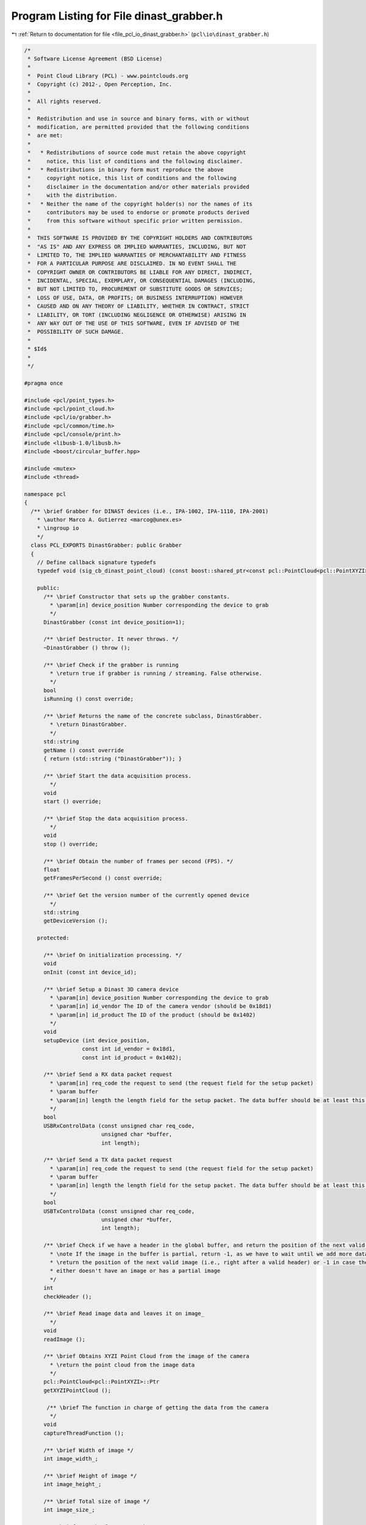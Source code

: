 
.. _program_listing_file_pcl_io_dinast_grabber.h:

Program Listing for File dinast_grabber.h
=========================================

|exhale_lsh| :ref:`Return to documentation for file <file_pcl_io_dinast_grabber.h>` (``pcl\io\dinast_grabber.h``)

.. |exhale_lsh| unicode:: U+021B0 .. UPWARDS ARROW WITH TIP LEFTWARDS

.. code-block:: cpp

   /*
    * Software License Agreement (BSD License)
    *
    *  Point Cloud Library (PCL) - www.pointclouds.org
    *  Copyright (c) 2012-, Open Perception, Inc.
    *
    *  All rights reserved.
    *
    *  Redistribution and use in source and binary forms, with or without
    *  modification, are permitted provided that the following conditions
    *  are met:
    *
    *   * Redistributions of source code must retain the above copyright
    *     notice, this list of conditions and the following disclaimer.
    *   * Redistributions in binary form must reproduce the above
    *     copyright notice, this list of conditions and the following
    *     disclaimer in the documentation and/or other materials provided
    *     with the distribution.
    *   * Neither the name of the copyright holder(s) nor the names of its
    *     contributors may be used to endorse or promote products derived
    *     from this software without specific prior written permission.
    *
    *  THIS SOFTWARE IS PROVIDED BY THE COPYRIGHT HOLDERS AND CONTRIBUTORS
    *  "AS IS" AND ANY EXPRESS OR IMPLIED WARRANTIES, INCLUDING, BUT NOT
    *  LIMITED TO, THE IMPLIED WARRANTIES OF MERCHANTABILITY AND FITNESS
    *  FOR A PARTICULAR PURPOSE ARE DISCLAIMED. IN NO EVENT SHALL THE
    *  COPYRIGHT OWNER OR CONTRIBUTORS BE LIABLE FOR ANY DIRECT, INDIRECT,
    *  INCIDENTAL, SPECIAL, EXEMPLARY, OR CONSEQUENTIAL DAMAGES (INCLUDING,
    *  BUT NOT LIMITED TO, PROCUREMENT OF SUBSTITUTE GOODS OR SERVICES;
    *  LOSS OF USE, DATA, OR PROFITS; OR BUSINESS INTERRUPTION) HOWEVER
    *  CAUSED AND ON ANY THEORY OF LIABILITY, WHETHER IN CONTRACT, STRICT
    *  LIABILITY, OR TORT (INCLUDING NEGLIGENCE OR OTHERWISE) ARISING IN
    *  ANY WAY OUT OF THE USE OF THIS SOFTWARE, EVEN IF ADVISED OF THE
    *  POSSIBILITY OF SUCH DAMAGE.
    *
    * $Id$
    *
    */
   
   #pragma once
   
   #include <pcl/point_types.h>
   #include <pcl/point_cloud.h>
   #include <pcl/io/grabber.h>
   #include <pcl/common/time.h>
   #include <pcl/console/print.h>
   #include <libusb-1.0/libusb.h>
   #include <boost/circular_buffer.hpp>
   
   #include <mutex>
   #include <thread>
   
   namespace pcl
   {
     /** \brief Grabber for DINAST devices (i.e., IPA-1002, IPA-1110, IPA-2001)
       * \author Marco A. Gutierrez <marcog@unex.es>
       * \ingroup io
       */
     class PCL_EXPORTS DinastGrabber: public Grabber
     {
       // Define callback signature typedefs
       typedef void (sig_cb_dinast_point_cloud) (const boost::shared_ptr<const pcl::PointCloud<pcl::PointXYZI> >&);
       
       public:
         /** \brief Constructor that sets up the grabber constants.
           * \param[in] device_position Number corresponding the device to grab
           */
         DinastGrabber (const int device_position=1);
   
         /** \brief Destructor. It never throws. */
         ~DinastGrabber () throw ();
   
         /** \brief Check if the grabber is running
           * \return true if grabber is running / streaming. False otherwise.
           */
         bool 
         isRunning () const override;
         
         /** \brief Returns the name of the concrete subclass, DinastGrabber.
           * \return DinastGrabber.
           */
         std::string
         getName () const override
         { return (std::string ("DinastGrabber")); }
         
         /** \brief Start the data acquisition process.
           */
         void
         start () override;
   
         /** \brief Stop the data acquisition process.
           */
         void
         stop () override;
         
         /** \brief Obtain the number of frames per second (FPS). */
         float 
         getFramesPerSecond () const override;
   
         /** \brief Get the version number of the currently opened device
           */
         std::string
         getDeviceVersion ();
         
       protected:  
         
         /** \brief On initialization processing. */
         void
         onInit (const int device_id);
         
         /** \brief Setup a Dinast 3D camera device
           * \param[in] device_position Number corresponding the device to grab
           * \param[in] id_vendor The ID of the camera vendor (should be 0x18d1)
           * \param[in] id_product The ID of the product (should be 0x1402)
           */
         void
         setupDevice (int device_position,
                     const int id_vendor = 0x18d1, 
                     const int id_product = 0x1402);
         
         /** \brief Send a RX data packet request
           * \param[in] req_code the request to send (the request field for the setup packet)
           * \param buffer
           * \param[in] length the length field for the setup packet. The data buffer should be at least this size.
           */
         bool
         USBRxControlData (const unsigned char req_code,
                           unsigned char *buffer,
                           int length);
   
         /** \brief Send a TX data packet request
           * \param[in] req_code the request to send (the request field for the setup packet)
           * \param buffer
           * \param[in] length the length field for the setup packet. The data buffer should be at least this size.
           */
         bool
         USBTxControlData (const unsigned char req_code,
                           unsigned char *buffer,
                           int length);
         
         /** \brief Check if we have a header in the global buffer, and return the position of the next valid image.
           * \note If the image in the buffer is partial, return -1, as we have to wait until we add more data to it.
           * \return the position of the next valid image (i.e., right after a valid header) or -1 in case the buffer 
           * either doesn't have an image or has a partial image
           */
         int
         checkHeader ();
         
         /** \brief Read image data and leaves it on image_
           */
         void
         readImage ();
         
         /** \brief Obtains XYZI Point Cloud from the image of the camera
           * \return the point cloud from the image data
           */
         pcl::PointCloud<pcl::PointXYZI>::Ptr
         getXYZIPointCloud ();
         
          /** \brief The function in charge of getting the data from the camera
           */     
         void 
         captureThreadFunction ();
         
         /** \brief Width of image */
         int image_width_;
         
         /** \brief Height of image */
         int image_height_;
         
         /** \brief Total size of image */
         int image_size_;
         
         /** \brief Length of a sync packet */
         int sync_packet_size_;
         
         double dist_max_2d_;
         
         /** \brief diagonal Field of View*/
         double fov_;
         
         /** \brief Size of pixel */
         enum pixel_size { RAW8=1, RGB16=2, RGB24=3, RGB32=4 };
         
         /** \brief The libusb context*/
         libusb_context *context_;
         
         /** \brief the actual device_handle for the camera */
         struct libusb_device_handle *device_handle_;
         
         /** \brief Temporary USB read buffer, since we read two RGB16 images at a time size is the double of two images
           * plus a sync packet.
           */
         unsigned char *raw_buffer_ ;
   
         /** \brief Global circular buffer */
         boost::circular_buffer<unsigned char> g_buffer_;
   
         /** \brief Bulk endpoint address value */
         unsigned char bulk_ep_;
         
         /** \brief Device command values */
         enum { CMD_READ_START=0xC7, CMD_READ_STOP=0xC8, CMD_GET_VERSION=0xDC, CMD_SEND_DATA=0xDE };
   
         unsigned char *image_;
         
         /** \brief Since there is no header after the first image, we need to save the state */
         bool second_image_;
         
         bool running_;
         
         std::thread capture_thread_;
         
         mutable std::mutex capture_mutex_;
         boost::signals2::signal<sig_cb_dinast_point_cloud>* point_cloud_signal_;
     };
   } //namespace pcl
